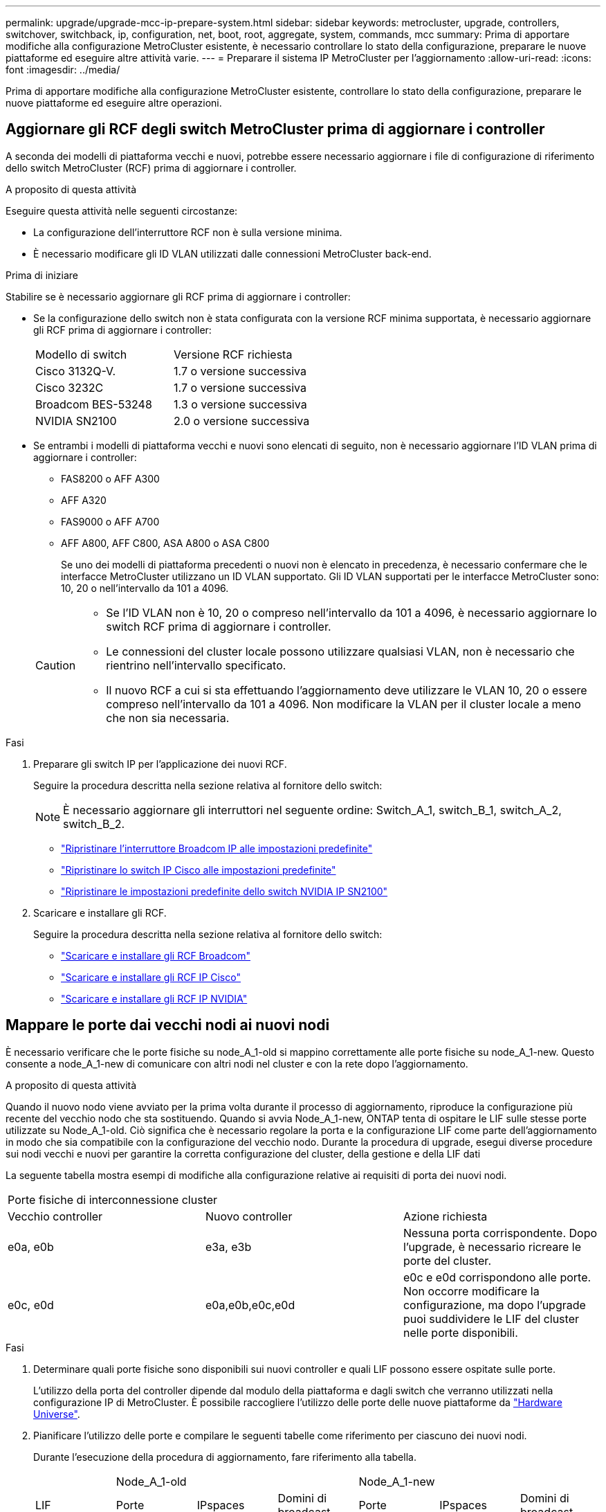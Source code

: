 ---
permalink: upgrade/upgrade-mcc-ip-prepare-system.html 
sidebar: sidebar 
keywords: metrocluster, upgrade, controllers, switchover, switchback, ip, configuration, net, boot, root, aggregate, system, commands, mcc 
summary: Prima di apportare modifiche alla configurazione MetroCluster esistente, è necessario controllare lo stato della configurazione, preparare le nuove piattaforme ed eseguire altre attività varie. 
---
= Preparare il sistema IP MetroCluster per l'aggiornamento
:allow-uri-read: 
:icons: font
:imagesdir: ../media/


[role="lead"]
Prima di apportare modifiche alla configurazione MetroCluster esistente, controllare lo stato della configurazione, preparare le nuove piattaforme ed eseguire altre operazioni.



== Aggiornare gli RCF degli switch MetroCluster prima di aggiornare i controller

A seconda dei modelli di piattaforma vecchi e nuovi, potrebbe essere necessario aggiornare i file di configurazione di riferimento dello switch MetroCluster (RCF) prima di aggiornare i controller.

.A proposito di questa attività
Eseguire questa attività nelle seguenti circostanze:

* La configurazione dell'interruttore RCF non è sulla versione minima.
* È necessario modificare gli ID VLAN utilizzati dalle connessioni MetroCluster back-end.


.Prima di iniziare
Stabilire se è necessario aggiornare gli RCF prima di aggiornare i controller:

* Se la configurazione dello switch non è stata configurata con la versione RCF minima supportata, è necessario aggiornare gli RCF prima di aggiornare i controller:
+
|===


| Modello di switch | Versione RCF richiesta 


 a| 
Cisco 3132Q-V.
 a| 
1.7 o versione successiva



 a| 
Cisco 3232C
 a| 
1.7 o versione successiva



 a| 
Broadcom BES-53248
 a| 
1.3 o versione successiva



 a| 
NVIDIA SN2100
 a| 
2.0 o versione successiva

|===
* Se entrambi i modelli di piattaforma vecchi e nuovi sono elencati di seguito, non è necessario aggiornare l'ID VLAN prima di aggiornare i controller:
+
** FAS8200 o AFF A300
** AFF A320
** FAS9000 o AFF A700
** AFF A800, AFF C800, ASA A800 o ASA C800
+
Se uno dei modelli di piattaforma precedenti o nuovi non è elencato in precedenza, è necessario confermare che le interfacce MetroCluster utilizzano un ID VLAN supportato. Gli ID VLAN supportati per le interfacce MetroCluster sono: 10, 20 o nell'intervallo da 101 a 4096.

+
[CAUTION]
====
*** Se l'ID VLAN non è 10, 20 o compreso nell'intervallo da 101 a 4096, è necessario aggiornare lo switch RCF prima di aggiornare i controller.
*** Le connessioni del cluster locale possono utilizzare qualsiasi VLAN, non è necessario che rientrino nell'intervallo specificato.
*** Il nuovo RCF a cui si sta effettuando l'aggiornamento deve utilizzare le VLAN 10, 20 o essere compreso nell'intervallo da 101 a 4096. Non modificare la VLAN per il cluster locale a meno che non sia necessaria.


====




.Fasi
. Preparare gli switch IP per l'applicazione dei nuovi RCF.
+
Seguire la procedura descritta nella sezione relativa al fornitore dello switch:

+

NOTE: È necessario aggiornare gli interruttori nel seguente ordine: Switch_A_1, switch_B_1, switch_A_2, switch_B_2.

+
** link:../install-ip/task_switch_config_broadcom.html#resetting-the-broadcom-ip-switch-to-factory-defaults["Ripristinare l'interruttore Broadcom IP alle impostazioni predefinite"]
** link:../install-ip/task_switch_config_cisco.html#resetting-the-cisco-ip-switch-to-factory-defaults["Ripristinare lo switch IP Cisco alle impostazioni predefinite"]
** link:../install-ip/task_switch_config_nvidia.html#reset-the-nvidia-ip-sn2100-switch-to-factory-defaults["Ripristinare le impostazioni predefinite dello switch NVIDIA IP SN2100"]


. Scaricare e installare gli RCF.
+
Seguire la procedura descritta nella sezione relativa al fornitore dello switch:

+
** link:../install-ip/task_switch_config_broadcom.html#downloading-and-installing-the-broadcom-rcf-files["Scaricare e installare gli RCF Broadcom"]
** link:../install-ip/task_switch_config_cisco.html#downloading-and-installing-the-cisco-ip-rcf-files["Scaricare e installare gli RCF IP Cisco"]
** link:../install-ip/task_switch_config_nvidia.html#download-and-install-the-nvidia-rcf-files["Scaricare e installare gli RCF IP NVIDIA"]






== Mappare le porte dai vecchi nodi ai nuovi nodi

È necessario verificare che le porte fisiche su node_A_1-old si mappino correttamente alle porte fisiche su node_A_1-new. Questo consente a node_A_1-new di comunicare con altri nodi nel cluster e con la rete dopo l'aggiornamento.

.A proposito di questa attività
Quando il nuovo nodo viene avviato per la prima volta durante il processo di aggiornamento, riproduce la configurazione più recente del vecchio nodo che sta sostituendo. Quando si avvia Node_A_1-new, ONTAP tenta di ospitare le LIF sulle stesse porte utilizzate su Node_A_1-old. Ciò significa che è necessario regolare la porta e la configurazione LIF come parte dell'aggiornamento in modo che sia compatibile con la configurazione del vecchio nodo. Durante la procedura di upgrade, esegui diverse procedure sui nodi vecchi e nuovi per garantire la corretta configurazione del cluster, della gestione e della LIF dati

La seguente tabella mostra esempi di modifiche alla configurazione relative ai requisiti di porta dei nuovi nodi.

|===


3+| Porte fisiche di interconnessione cluster 


| Vecchio controller | Nuovo controller | Azione richiesta 


 a| 
e0a, e0b
 a| 
e3a, e3b
 a| 
Nessuna porta corrispondente. Dopo l'upgrade, è necessario ricreare le porte del cluster.



 a| 
e0c, e0d
 a| 
e0a,e0b,e0c,e0d
 a| 
e0c e e0d corrispondono alle porte. Non occorre modificare la configurazione, ma dopo l'upgrade puoi suddividere le LIF del cluster nelle porte disponibili.

|===
.Fasi
. Determinare quali porte fisiche sono disponibili sui nuovi controller e quali LIF possono essere ospitate sulle porte.
+
L'utilizzo della porta del controller dipende dal modulo della piattaforma e dagli switch che verranno utilizzati nella configurazione IP di MetroCluster. È possibile raccogliere l'utilizzo delle porte delle nuove piattaforme da link:https://hwu.netapp.com["Hardware Universe"^].

. Pianificare l'utilizzo delle porte e compilare le seguenti tabelle come riferimento per ciascuno dei nuovi nodi.
+
Durante l'esecuzione della procedura di aggiornamento, fare riferimento alla tabella.

+
|===


|  3+| Node_A_1-old 3+| Node_A_1-new 


| LIF | Porte | IPspaces | Domini di broadcast | Porte | IPspaces | Domini di broadcast 


 a| 
Cluster 1
 a| 
 a| 
 a| 
 a| 
 a| 
 a| 



 a| 
Cluster 2
 a| 
 a| 
 a| 
 a| 
 a| 
 a| 



 a| 
Cluster 3
 a| 
 a| 
 a| 
 a| 
 a| 
 a| 



 a| 
Cluster 4
 a| 
 a| 
 a| 
 a| 
 a| 
 a| 



 a| 
Gestione dei nodi
 a| 
 a| 
 a| 
 a| 
 a| 
 a| 



 a| 
Gestione del cluster
 a| 
 a| 
 a| 
 a| 
 a| 
 a| 



 a| 
Dati 1
 a| 
 a| 
 a| 
 a| 
 a| 
 a| 



 a| 
Dati 2
 a| 
 a| 
 a| 
 a| 
 a| 
 a| 



 a| 
Dati 3
 a| 
 a| 
 a| 
 a| 
 a| 
 a| 



 a| 
Dati 4
 a| 
 a| 
 a| 
 a| 
 a| 
 a| 



 a| 
SAN
 a| 
 a| 
 a| 
 a| 
 a| 
 a| 



 a| 
Porta intercluster
 a| 
 a| 
 a| 
 a| 
 a| 
 a| 

|===




== NetBoot i nuovi controller

Dopo aver installato i nuovi nodi, è necessario eseguire il netboot per assicurarsi che i nuovi nodi eseguano la stessa versione di ONTAP dei nodi originali. Il termine netboot indica che si sta eseguendo l'avvio da un'immagine ONTAP memorizzata su un server remoto. Durante la preparazione per il netboot, è necessario inserire una copia dell'immagine di boot di ONTAP 9 su un server Web a cui il sistema può accedere.

.Fasi
. NetBoot i nuovi controller:
+
.. Accedere a. link:https://mysupport.netapp.com/site/["Sito di supporto NetApp"^] per scaricare i file utilizzati per eseguire il netboot del sistema.
.. Scaricare il software ONTAP appropriato dalla sezione di download del software del sito di supporto NetApp e memorizzare il `ontap-version_image.tgz` file in una directory accessibile dal web.
.. Passare alla directory accessibile dal Web e verificare che i file necessari siano disponibili.
+
L'elenco delle directory deve contenere una cartella netboot con un file kernel:

+
`_ontap-version_image.tgz`

+
Non è necessario estrarre il `_ontap-version_image.tgz` file.

.. Quando `LOADER` richiesto, configurare la connessione netboot per una LIF di gestione:
+
|===


| Se l'indirizzo IP è... | Quindi... 


 a| 
DHCP
 a| 
Configurare la connessione automatica:

`ifconfig e0M -auto`



 a| 
Statico
 a| 
Configurare la connessione manuale:

`ifconfig e0M -addr=_ip_addr_ -mask=_netmask_ -gw=_gateway_`

|===
.. Eseguire il netboot.
+
`netboot \http://_web_server_ip/path_to_web-accessible_directory/ontap-version_image.tgz`

.. Dal menu di avvio, selezionare l'opzione **(7) installare prima il nuovo software** per scaricare e installare la nuova immagine software sul dispositivo di avvio.
+
Ignorare il seguente messaggio:

+
`"This procedure is not supported for Non-Disruptive Upgrade on an HA pair"`. Si applica agli aggiornamenti software senza interruzioni e non agli aggiornamenti dei controller.

.. Se viene richiesto di continuare la procedura, immettere `y`E quando viene richiesto il pacchetto, inserire l'URL del file immagine:
+
`http://__web_server_ip/path_to_web-accessible_directory/ontap-version___image.tgz`

.. Immettere il nome utente e la password, se applicabile, oppure premere Invio per continuare.
.. Assicurarsi di entrare `n` per ignorare il ripristino del backup quando viene visualizzato un prompt simile a quanto segue:
+
[listing]
----
Do you want to restore the backup configuration now? {y|n} n
----
.. Riavviare immettendo `*y*` quando viene visualizzato un prompt simile a quanto segue:
+
[listing]
----
The node must be rebooted to start using the newly installed software. Do you want to reboot now? {y|n}
----






== Cancellare la configurazione su un modulo controller

Prima di utilizzare un nuovo modulo controller nella configurazione MetroCluster, è necessario cancellare la configurazione esistente.

.Fasi
. Se necessario, arrestare il nodo per visualizzare il `LOADER` prompt:
+
`halt`

. Quando `LOADER` richiesto, impostare le variabili ambientali sui valori predefiniti:
+
`set-defaults`

. Salvare l'ambiente:
+
`saveenv`

. Quando `LOADER` richiesto, avviare il menu di avvio:
+
`boot_ontap menu`

. Al prompt del menu di avvio, cancellare la configurazione:
+
`wipeconfig`

+
Rispondere `yes` al prompt di conferma.

+
Il nodo si riavvia e viene visualizzato di nuovo il menu di avvio.

. Nel menu di avvio, selezionare l'opzione *5* per avviare il sistema in modalità di manutenzione.
+
Rispondere `yes` al prompt di conferma.





== Verificare lo stato di salute di MetroCluster prima dell'aggiornamento del sito

Prima di eseguire l'aggiornamento, verificare lo stato e la connettività della configurazione MetroCluster.


CAUTION: È Questo errore indica una mancata corrispondenza delle dimensioni della NVRAM tra i nodi di ciascun sito ed è il comportamento previsto quando sono presenti modelli di piattaforma diversi su entrambi i siti. possibile ignorare l'errore fino al completamento dell'aggiornamento del controller per tutti i nodi del gruppo DR.

.Fasi
. Verificare il funzionamento della configurazione MetroCluster in ONTAP:
+
.. Controllare se i nodi sono multipercorso: +
`node run -node <node_name> sysconfig -a`
+
Immettere questo comando per ogni nodo nella configurazione MetroCluster.

.. Verificare che non vi siano dischi rotti nella configurazione: +
`storage disk show -broken`
+
Emettere questo comando su ciascun nodo nella configurazione MetroCluster.

.. Verificare la presenza di eventuali avvisi sullo stato di salute:
+
`system health alert show`

+
Eseguire questo comando su ciascun cluster.

.. Verificare le licenze sui cluster:
+
`system license show`

+
Eseguire questo comando su ciascun cluster.

.. Verificare i dispositivi collegati ai nodi:
+
`network device-discovery show`

+
Eseguire questo comando su ciascun cluster.

.. Verificare che il fuso orario e l'ora siano impostati correttamente su entrambi i siti:
+
`cluster date show`

+
Eseguire questo comando su ciascun cluster.  `cluster date`I comandi consentono di configurare l'ora e il fuso orario.



. Confermare la modalità operativa della configurazione MetroCluster ed eseguire un controllo MetroCluster.
+
.. Confermare la configurazione MetroCluster e che la modalità operativa è `normal`: +
`metrocluster show`
.. Verificare che siano visualizzati tutti i nodi previsti: +
`metrocluster node show`
.. Immettere il seguente comando:
+
`metrocluster check run`

.. Visualizzare i risultati del controllo MetroCluster:
+
`metrocluster check show`



. Controllare il cablaggio MetroCluster con lo strumento Config Advisor.
+
.. Scaricare ed eseguire Config Advisor.
+
https://mysupport.netapp.com/site/tools/tool-eula/activeiq-configadvisor["Download NetApp: Config Advisor"]

.. Dopo aver eseguito Config Advisor, esaminare l'output dello strumento e seguire le raccomandazioni nell'output per risolvere eventuali problemi rilevati.






== Raccogliere informazioni prima dell'aggiornamento

Prima di eseguire l'aggiornamento, è necessario raccogliere informazioni per ciascuno dei nodi e, se necessario, regolare i domini di broadcast di rete, rimuovere eventuali VLAN e gruppi di interfacce e raccogliere informazioni sulla crittografia.

.Fasi
. Registrare il cablaggio fisico di ciascun nodo, etichettando i cavi secondo necessità per consentire il cablaggio corretto dei nuovi nodi.
. Raccogliete informazioni di interconnessione, porta e LIF per ciascun nodo.
+
Raccogliere l'output dei seguenti comandi per ciascun nodo:

+
** `metrocluster interconnect show`
** `metrocluster configuration-settings connection show`
** `network interface show -role cluster,node-mgmt`
** `network port show -node <node_name> -type physical`
** `network port vlan show -node <node_name>`
** `network port ifgrp show -node <node_name> -instance`
** `network port broadcast-domain show`
** `network port reachability show -detail`
** `network ipspace show`
** `volume show`
** `storage aggregate show`
** `system node run -node <node_name> sysconfig -a`
** `aggr show -r`
** `disk show`
** `system node run <node-name> disk show`
** `vol show -fields type`
** `vol show -fields type , space-guarantee`
** `vserver fcp initiator show`
** `storage disk show`
** `metrocluster configuration-settings interface show`


. Raccogliere gli UUID per il sito_B (il sito le cui piattaforme sono attualmente in fase di aggiornamento):
+
`metrocluster node show -fields node-cluster-uuid, node-uuid`

+
Questi valori devono essere configurati con precisione sui nuovi moduli controller Site_B per garantire un aggiornamento corretto. Copiare i valori in un file in modo da poterli copiare nei comandi successivamente nel processo di aggiornamento.

+
L'esempio seguente mostra l'output del comando con gli UUID:

+
[listing]
----
cluster_B::> metrocluster node show -fields node-cluster-uuid, node-uuid
  (metrocluster node show)
dr-group-id cluster     node   node-uuid                            node-cluster-uuid
----------- --------- -------- ------------------------------------ ------------------------------
1           cluster_A node_A_1 f03cb63c-9a7e-11e7-b68b-00a098908039 ee7db9d5-9a82-11e7-b68b-00a098908039
1           cluster_A node_A_2 aa9a7a7a-9a81-11e7-a4e9-00a098908c35 ee7db9d5-9a82-11e7-b68b-00a098908039
1           cluster_B node_B_1 f37b240b-9ac1-11e7-9b42-00a098c9e55d 07958819-9ac6-11e7-9b42-00a098c9e55d
1           cluster_B node_B_2 bf8e3f8f-9ac4-11e7-bd4e-00a098ca379f 07958819-9ac6-11e7-9b42-00a098c9e55d
4 entries were displayed.
cluster_B::*
----
+
NetApp consiglia di registrare gli UUID in una tabella simile alla seguente:

+
|===


| Cluster o nodo | UUID 


 a| 
Cluster_B
 a| 
07958819-9ac6-11e7-9b42-00a098c9e55d



 a| 
Node_B_1
 a| 
f37b240b-9ac1-11e7-9b42-00a098c9e55d



 a| 
Node_B_2
 a| 
bf8e3f8f-9ac4-11e7-bd4e-00a098ca379f



 a| 
Cluster_A.
 a| 
ee7db9d5-9a82-11e7-b68b-00a098908039



 a| 
Node_A_1
 a| 
f03cb63c-9a7e-11e7-b68b-00a098908039



 a| 
Node_A_2
 a| 
aa9a7a7a-9a81-11e7-a4e9-00a098908c35

|===
. Se i nodi MetroCluster si trovano in una configurazione SAN, raccogliere le informazioni pertinenti.
+
Raccogliere l'output dei seguenti comandi:

+
** `fcp adapter show -instance`
** `fcp interface show -instance`
** `iscsi interface show`
** `ucadmin show`


. Se il volume root è crittografato, raccogliere e salvare la passphrase utilizzata per il gestore delle chiavi:
+
`security key-manager backup show`

. Se i nodi MetroCluster utilizzano la crittografia per volumi o aggregati, copiare le informazioni relative alle chiavi e alle passphrase.
+
Per ulteriori informazioni, vedere https://docs.netapp.com/ontap-9/topic/com.netapp.doc.pow-nve/GUID-1677AE0A-FEF7-45FA-8616-885AA3283BCF.html["Eseguire il backup manuale delle informazioni di gestione delle chiavi integrate"].

+
.. Se Onboard Key Manager è configurato: +
`security key-manager onboard show-backup`
+
La passphrase è necessaria più avanti nella procedura di aggiornamento.

.. Se la gestione delle chiavi aziendali (KMIP) è configurata, eseguire i seguenti comandi:
+
`security key-manager external show -instance`
`security key-manager key query`



. Raccogliere gli ID di sistema dei nodi esistenti:
+
`metrocluster node show -fields node-systemid,ha-partner-systemid,dr-partner-systemid,dr-auxiliary-systemid`

+
Il seguente output mostra i dischi riassegnati.

+
[listing]
----
::> metrocluster node show -fields node-systemid,ha-partner-systemid,dr-partner-systemid,dr-auxiliary-systemid

dr-group-id cluster     node     node-systemid ha-partner-systemid dr-partner-systemid dr-auxiliary-systemid
----------- ----------- -------- ------------- ------------------- ------------------- ---------------------
1           cluster_A node_A_1   537403324     537403323           537403321           537403322
1           cluster_A node_A_2   537403323     537403324           537403322           537403321
1           cluster_B node_B_1   537403322     537403321           537403323           537403324
1           cluster_B node_B_2   537403321     537403322           537403324           537403323
4 entries were displayed.
----




== Rimuovere il monitoraggio di Mediator o Tiebreaker

Prima di aggiornare le piattaforme, è necessario rimuovere il monitoraggio se la configurazione MetroCluster viene monitorata con l'utility Tiebreaker o Mediator.

.Fasi
. Raccogliere l'output per il seguente comando:
+
`storage iscsi-initiator show`

. Rimuovere la configurazione MetroCluster esistente da Tiebreaker, Mediator o altro software in grado di avviare lo switchover.
+
|===


| Se si utilizza... | Utilizzare questa procedura... 


 a| 
Spareggio
 a| 
link:../tiebreaker/concept_configuring_the_tiebreaker_software.html#removing-metrocluster-configurations["Rimozione delle configurazioni MetroCluster"]



 a| 
Mediatore
 a| 
Immettere il seguente comando dal prompt di ONTAP:

`metrocluster configuration-settings mediator remove`



 a| 
Applicazioni di terze parti
 a| 
Consultare la documentazione del prodotto.

|===




== Inviare un messaggio AutoSupport personalizzato prima della manutenzione

Prima di eseguire la manutenzione, devi inviare un messaggio AutoSupport per informare il supporto tecnico NetApp che la manutenzione è in corso. Informare il supporto tecnico che la manutenzione è in corso impedisce loro di aprire un caso partendo dal presupposto che si sia verificata un'interruzione.

.A proposito di questa attività
Questa attività deve essere eseguita su ciascun sito MetroCluster.

.Fasi
. Accedere al cluster.
. Richiamare un messaggio AutoSupport che indica l'inizio della manutenzione:
+
`system node autosupport invoke -node * -type all -message MAINT=__maintenance-window-in-hours__`

+
Il `maintenance-window-in-hours` parametro specifica la lunghezza della finestra di manutenzione, con un massimo di 72 ore. Se la manutenzione viene completata prima che sia trascorso il tempo, è possibile richiamare un messaggio AutoSupport che indica la fine del periodo di manutenzione:

+
`system node autosupport invoke -node * -type all -message MAINT=end`

. Ripetere questi passaggi sul sito del partner.


.Quali sono le prossime novità?
link:upgrade-mcc-ip-manual-switchover.html["Passare alla configurazione MetroCluster"].

